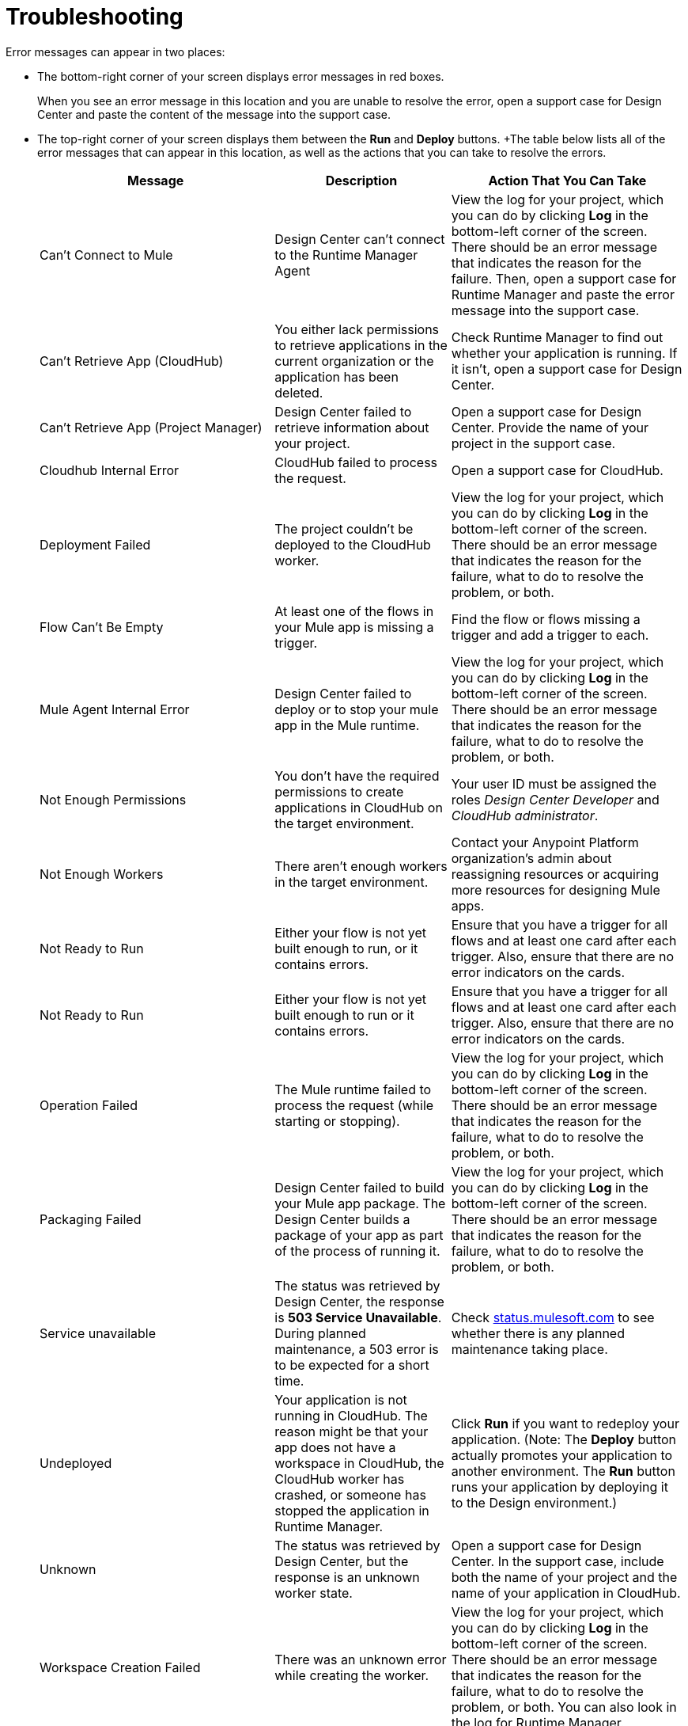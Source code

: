 = Troubleshooting

Error messages can appear in two places:

* The bottom-right corner of your screen displays error messages in red boxes.
+
When you see an error message in this location and you are unable to resolve the error, open a support case for Design Center and paste the content of the message into the support case.
* The top-right corner of your screen displays them between the *Run* and *Deploy* buttons.
+The table below lists all of the error messages that can appear in this location, as well as the actions that you can take to resolve the errors.
+
[%header, cols="40a,30a,40a"]
|===

|Message
|Description
|Action That You Can Take

|Can't Connect to Mule
|Design Center can’t connect to the Runtime Manager Agent
|View the log for your project, which you can do by clicking *Log* in the bottom-left corner of the screen. There should be an error message that indicates the reason for the failure. Then, open a support case for Runtime Manager and paste the error message into the support case.

|Can't Retrieve App (CloudHub)
|You either lack permissions to retrieve applications in the current organization or the application has been deleted.
|Check Runtime Manager to find out whether your application is running. If it isn't, open a support case for Design Center.

|Can't Retrieve App (Project Manager)
|Design Center failed to retrieve information about your project.
|Open a support case for Design Center. Provide the name of your project in the support case.

|Cloudhub Internal Error
|CloudHub failed to process the request.
|Open a support case for CloudHub.

|Deployment Failed
|The project couldn't be deployed to the CloudHub worker.
|View the log for your project, which you can do by clicking *Log* in the bottom-left corner of the screen. There should be an error message that indicates the reason for the failure, what to do to resolve the problem, or both.

|Flow Can't Be Empty
|At least one of the flows in your Mule app is missing a trigger.
|Find the flow or flows missing a trigger and add a trigger to each.

|Mule Agent Internal Error
|Design Center failed to deploy or to stop your mule app in the Mule runtime.
|View the log for your project, which you can do by clicking *Log* in the bottom-left corner of the screen. There should be an error message that indicates the reason for the failure, what to do to resolve the problem, or both.

|Not Enough Permissions
|You don't have the required permissions to create applications in CloudHub on the target environment.
|Your user ID must be assigned the roles _Design Center Developer_ and _CloudHub administrator_.

|Not Enough Workers
|There aren’t enough workers in the target environment.
|Contact your Anypoint Platform organization's admin about reassigning resources or acquiring more resources for designing Mule apps.

|Not Ready to Run
|Either your flow is not yet built enough to run, or it contains errors.
|Ensure that you have a trigger for all flows and at least one card after each trigger. Also, ensure that there are no error indicators on the cards.

|Not Ready to Run
|Either your flow is not yet built enough to run or it contains errors.
|Ensure that you have a trigger for all flows and at least one card after each trigger. Also, ensure that there are no error indicators on the cards.

|Operation Failed
|The Mule runtime failed to process the request (while starting or stopping).
|View the log for your project, which you can do by clicking *Log* in the bottom-left corner of the screen. There should be an error message that indicates the reason for the failure, what to do to resolve the problem, or both.

|Packaging Failed
|Design Center failed to build your Mule app package. The Design Center builds a package of your app as part of the process of running it.
|View the log for your project, which you can do by clicking *Log* in the bottom-left corner of the screen. There should be an error message that indicates the reason for the failure, what to do to resolve the problem, or both.

|Service unavailable
|The status was retrieved by Design Center, the response is *503 Service Unavailable*. During planned maintenance, a 503 error is to be expected for a short time.
|Check http://status.mulesoft.com[status.mulesoft.com] to see whether there is any planned maintenance taking place.

|Undeployed
|Your application is not running in CloudHub. The reason might be that your app does not have a workspace in CloudHub, the CloudHub worker has crashed, or someone has stopped the application in Runtime Manager.
|Click *Run* if you want to redeploy your application. (Note: The *Deploy* button actually promotes your application to another environment. The *Run* button runs your application by deploying it to the Design environment.)

|Unknown
|The status was retrieved by Design Center, but the response is an unknown worker state.
|Open a support case for Design Center. In the support case, include both the name of your project and the name of your application in CloudHub.

|Workspace Creation Failed
|There was an unknown error while creating the worker.
|View the log for your project, which you can do by clicking *Log* in the bottom-left corner of the screen. There should be an error message that indicates the reason for the failure, what to do to resolve the problem, or both. You can also look in the log for Runtime Manager.
|===

In all cases where you cannot resolve an error, open a support case for Design Center. In the support case, include the text of any messages that appear on the screen and the text of any error messages in the log for your project.

== See Also

* link:/design-center/v/1.0/promote-app-prod-env-design-center[To Deploy an Application to a Production Environment]
